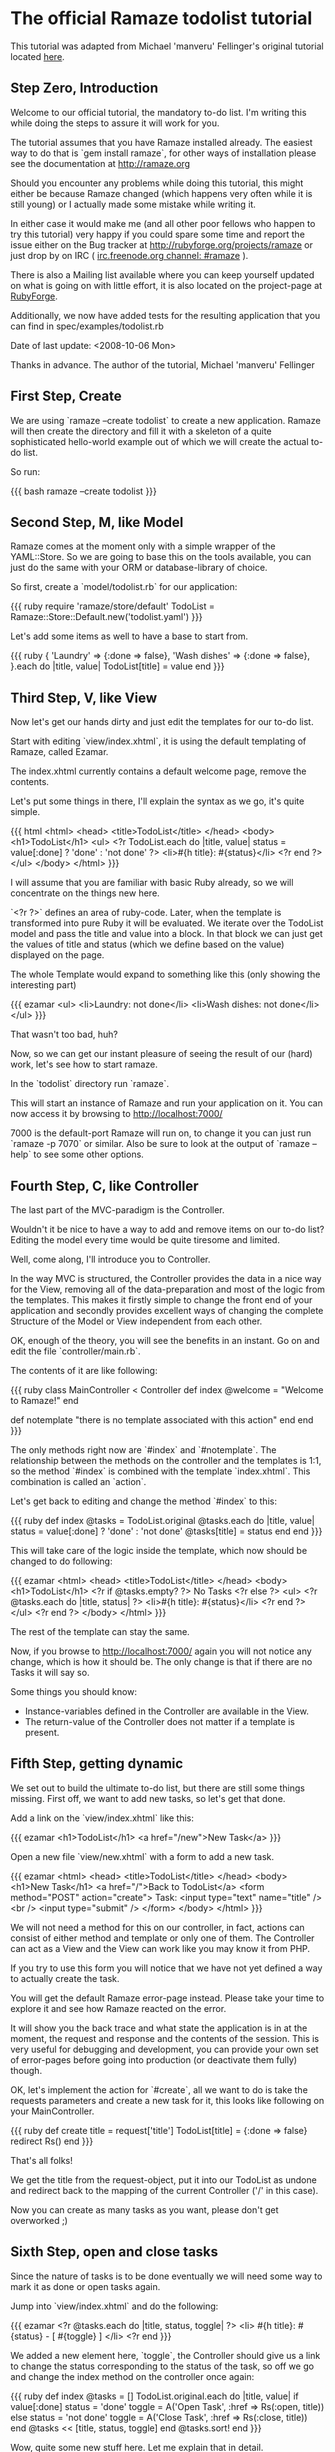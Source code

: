 * The official Ramaze todolist tutorial

This tutorial was adapted from Michael 'manveru' Fellinger's original tutorial located [[http://github.com/manveru/ramaze/tree/master/doc/tutorial/todolist.html][here]].

** Step Zero, Introduction

Welcome to our official tutorial, the mandatory to-do list.
I'm writing this while doing the steps to assure it will work for you.

The tutorial assumes that you have Ramaze installed already. The easiest way to
do that is `gem install ramaze`, for other ways of installation please see the
documentation at [[http://ramaze.org]]

Should you encounter any problems while doing this tutorial, this might either
be because Ramaze changed (which happens very often while it is still young)
or I actually made some mistake while writing it.

In either case it would make me (and all other poor fellows who happen to try
this tutorial) very happy if you could spare some time and report the issue
either on the Bug tracker at [[http://rubyforge.org/projects/ramaze]] or just
drop by on IRC ( [[irc:irc.freenode.org/#ramaze][irc.freenode.org channel: #ramaze]] ).

There is also a Mailing list available where you can keep yourself updated on
what is going on with little effort, it is also located on the project-page at
[[http://ramaze.rubyforge.org][RubyForge]].

Additionally, we now have added tests for the resulting application that you
can find in spec/examples/todolist.rb

Date of last update: <2008-10-06 Mon>

Thanks in advance.
The author of the tutorial, Michael 'manveru' Fellinger

** First Step, Create

We are using `ramaze --create todolist` to create a new application.
Ramaze will then create the directory and fill it with a skeleton of a quite
sophisticated hello-world example out of which we will create the actual
to-do list.

So run:

{{{ bash
ramaze --create todolist
}}}


** Second Step, M, like Model

Ramaze comes at the moment only with a simple wrapper of the YAML::Store.
So we are going to base this on the tools available, you can just do the same
with your ORM or database-library of choice.

So first, create a `model/todolist.rb` for our application:

{{{ ruby
require 'ramaze/store/default'
TodoList = Ramaze::Store::Default.new('todolist.yaml')
}}}

Let's add some items as well to have a base to start from.

{{{ ruby
{ 'Laundry'     => {:done => false},
  'Wash dishes' => {:done => false},
}.each do |title, value|
  TodoList[title] = value
end
}}}

** Third Step, V, like View

Now let's get our hands dirty and just edit the templates for our to-do list.

Start with editing `view/index.xhtml`, it is using the default templating
of Ramaze, called Ezamar.

The index.xhtml currently contains a default welcome page, remove the contents.

Let's put some things in there, I'll explain the syntax as we go, it's quite
simple.

{{{ html
<html>
  <head>
    <title>TodoList</title>
  </head>
  <body>
    <h1>TodoList</h1>
    <ul>
      <?r
        TodoList.each do |title, value|
          status = value[:done] ? 'done' : 'not done'
        ?>
        <li>#{h title}: #{status}</li>
      <?r end ?>
    </ul>
  </body>
</html>
}}}

I will assume that you are familiar with basic Ruby already, so we will
concentrate on the things new here.

`<?r ?>` defines an area of ruby-code. Later, when the template is transformed
into pure Ruby it will be evaluated. We iterate over the TodoList model and
pass the title and value into a block. In that block we can just get the values
of title and status (which we define based on the value) displayed on the
page.

The whole Template would expand to something like this (only showing the
interesting part)

{{{ ezamar
<ul>
  <li>Laundry: not done</li>
  <li>Wash dishes: not done</li>
</ul>
}}}

That wasn't too bad, huh?

Now, so we can get our instant pleasure of seeing the result of our (hard) work,
let's see how to start ramaze.

In the `todolist` directory run `ramaze`.

This will start an instance of Ramaze and run your application on it. You can
now access it by browsing to [[http://localhost:7000/]]

7000 is the default-port Ramaze will run on, to change it you can just run
`ramaze -p 7070` or similar. Also be sure to look at the output of
`ramaze --help` to see some other options.


** Fourth Step, C, like Controller

The last part of the MVC-paradigm is the Controller.

Wouldn't it be nice to have a way to add and remove items on our to-do list?
Editing the model every time would be quite tiresome and limited.

Well, come along, I'll introduce you to Controller.

In the way MVC is structured, the Controller provides the data in a nice way
for the View, removing all of the data-preparation and most of the logic from
the templates. This makes it firstly simple to change the front end of your
application and secondly provides excellent ways of changing the complete
Structure of the Model or View independent from each other.

OK, enough of the theory, you will see the benefits in an instant. Go on and
edit the file `controller/main.rb`.

The contents of it are like following:

{{{ ruby
class MainController < Controller
  def index
    @welcome = "Welcome to Ramaze!"
  end

  def notemplate
    "there is no template associated with this action"
  end
end
}}}

The only methods right now are `#index` and `#notemplate`.
The relationship between the methods on the controller and the templates is
1:1, so the method `#index` is combined with the template `index.xhtml`. This
combination is called an `action`.

Let's get back to editing and change the method `#index` to this:

{{{ ruby
def index
  @tasks = TodoList.original
  @tasks.each do |title, value|
    status = value[:done] ? 'done' : 'not done'
    @tasks[title] = status
  end
end
}}}

This will take care of the logic inside the template, which now should be
changed to do following:

{{{ ezamar
<html>
  <head>
    <title>TodoList</title>
  </head>
  <body>
    <h1>TodoList</h1>
    <?r if @tasks.empty? ?>
      No Tasks
    <?r else ?>
      <ul>
        <?r @tasks.each do |title, status| ?>
          <li>#{h title}: #{status}</li>
        <?r end ?>
      </ul>
    <?r end ?>
  </body>
</html>
}}}

The rest of the template can stay the same.

Now, if you browse to http://localhost:7000/ again you will not notice any
change, which is how it should be. The only change is that if there are no
Tasks it will say so.

Some things you should know:

 * Instance-variables defined in the Controller are available in the View.
 * The return-value of the Controller does not matter if a template is present.

** Fifth Step, getting dynamic

We set out to build the ultimate to-do list, but there are still some things
missing. First off, we want to add new tasks, so let's get that done.

Add a link on the `view/index.xhtml` like this:

{{{ ezamar
<h1>TodoList</h1>
<a href="/new">New Task</a>
}}}

Open a new file `view/new.xhtml` with a form to add a new task.

{{{ ezamar
<html>
  <head>
    <title>TodoList</title>
  </head>
  <body>
    <h1>New Task</h1>
    <a href="/">Back to TodoList</a>
    <form method="POST" action="create">
      Task: <input type="text" name="title" /><br />
      <input type="submit" />
    </form>
  </body>
</html>
}}}

We will not need a method for this on our controller, in fact, actions can
consist of either method and template or only one of them. The Controller
can act as a View and the View can work like you may know it from PHP.

If you try to use this form you will notice that we have not yet defined a way
to actually create the task.

You will get the default Ramaze error-page instead. Please take your time to
explore it and see how Ramaze reacted on the error.

It will show you the back trace and what state the application is in at the
moment, the request and response and the contents of the session. This is very
useful for debugging and development, you can provide your own set of
error-pages before going into production (or deactivate them fully) though.

OK, let's implement the action for `#create`, all we want to do is take the
requests parameters and create a new task for it, this looks like following on
your MainController.

{{{ ruby
def create
  title = request['title']
  TodoList[title] = {:done => false}
  redirect Rs()
end
}}}

That's all folks!

We get the title from the request-object, put it into our TodoList as undone
and redirect back to the mapping of the current Controller ('/' in this case).

Now you can create as many tasks as you want, please don't get overworked ;)


** Sixth Step, open and close tasks

Since the nature of tasks is to be done eventually
we will need some way to mark it as done or open tasks again.

Jump into `view/index.xhtml` and do the following:


{{{ ezamar
<?r @tasks.each do |title, status, toggle| ?>
  <li>
    #{h title}: #{status} - [ #{toggle} ]
  </li>
<?r end
}}}

We added a new element here, `toggle`, the Controller should give us
a link to change the status corresponding to the status of the task, so off
we go and change the index method on the controller once again:

{{{ ruby
def index
  @tasks = []
  TodoList.original.each do |title, value|
    if value[:done]
      status = 'done'
      toggle = A('Open Task', :href => Rs(:open, title))
    else
      status = 'not done'
      toggle = A('Close Task', :href => Rs(:close, title))
    end
    @tasks << [title, status, toggle]
  end
  @tasks.sort!
end
}}}

Wow, quite some new stuff here. Let me explain that in detail.

We first decide whether a task is done or not, then go on and provide a link to
toggle the status, A and Rs are both methods that help you do that.
The result will be something like:

{{{ ezamar
<a href="/open/Wash+dishes">Close Task</a>
}}}

Rs actually is responsible to build the links href, for more information please
take a look at the RDoc for LinkHelper.

Also, you might have noticed that the tasks were changing order on every reload,
which is because we were using an Hash, which are per definition unsorted, so
now we use an array to hold our tasks and sort it.

As usual since the links for open and close don't lead anywhere, add the
corresponding methods to the Controller:

{{{ ruby
def open title
  task_status title, false
  redirect Rs()
end

def close title
  task_status title, true
  redirect Rs()
end

private

def task_status title, status
  task = TodoList[title]
  task[:done] = status
  TodoList[title] = task
end
}}}

Oh, now what have we got here?
`private` declares that methods from here on are only to be used within the
Controller itself, we define an `#task_status` method that takes the title and
status to be set so we don't have to repeat that code in `#open` and `#close`
and follow the DRY (Don't repeat yourself) paradigm.

Another thing we have not encountered so far is that you can define your public
methods to take parameters on their own, they will be calculated from requests.

{{{ ruby
'/open/Wash+dishes'
}}}

will translate into:

{{{ ruby
open('Wash dishes')
}}}

Which in turn will call 

{{{ ruby
task_status('Wash dishes', false)
}}}

That's it, go on and try it :)


** Seventh Step, delete tasks

Well, creating, opening and closing work now, one of the things you will
consider is to delete a task permanently.

This is just two little changes away, so let's add the link for deletion in our
Controller:

{{{ ruby
delete = A('Delete', :href => Rs(:delete, title))
@tasks << [title, status, toggle, delete]
}}}

and an corresponding method while we're at it:

{{{ ruby
def delete title
  TodoList.delete title
  redirect Rs()
end
}}}

Now jumping to `view/index.xhtml` again, change it so it shows the link:

{{{ ezamar
<?r @tasks.each do |title, status, toggle, delete| ?>
  <li>
    #{h title}: #{status} [ #{toggle} | #{delete} ]
  </li>
<?r end ?>
}}}

Voilà, you now have acquired the Certificate of Ramazeness.

Just kidding, but that really are the basics, in the next few steps I will
explain some more advanced concepts of Ramaze and Ezamar.


** Eighth Step, Elements

{{{ ezamar
<Page></Page>
}}}

This is called an Element, Ramaze will go and search for a class that matches
the name Page and responds to `#render`. Then it will go and hand the content in
between to that Element.

Sounds weird?

Let us have a look at our templates, they got some repetitive stuff, like:

{{{ ezamar
<html>
  <head>
    <title>TodoList</title>
  </head>
  <body>
    <h1>some title</h1>
  </body>
</html>
}}}

How about replacing that with something short and reusable:

{{{ ezamar
<Page title="TodoList">
  your other content
</Page>
}}}

Would be nice of course, and when you start having more templates it makes an
awful lot of sense being able to change the enclosing stuff in one place.

So let's apply DRY here as well.

Take a look at the `src/element/page.rb`

{{{ ruby
class Page < Ezamar::Element
  def render
    %{
    <html>
      <head>
        <title>Welcome to Ramaze</title>
      </head>
      <body>
        #{content}
      </body>
    </html>
    }
  end
end
}}}

Alright, most things we need are in place already, the most important thing
is the `#content` method that we call with `#{content}` inside the string in
`#render`.

Just adopt it to your liking, I'll just use the things we had in our templates
so far:

{{{ ruby
class Page < Ezamar::Element
  def render
    %{
    <html>
      <head>
        <title>TodoList</title>
      </head>
      <body>
        <h1>#{@title}</h1>
        #{content}
      </body>
    </html>
    }
  end
end
}}}

Please note that instance variables reflecting the parameters are set.

And let's change our templates as well.

First the `view/index.xhtml`

{{{ ezamar
<Page title="TodoList">
  <a href="/new">New Task</a>
  <?r if @tasks.empty? ?>
    No Tasks
  <?r else ?>
    <ul>
      <?r @tasks.each do |title, status, toggle, delete| ?>
        <li>
          #{h title}: #{status} [ #{toggle} | #{delete} ]
        </li>
      <?r end ?>
    </ul>
  <?r end ?>
</Page>
}}}

and the `view/new.xhtml`

{{{ ezamar
<Page title="New Task">
  <a href="/">Back to TodoList</a>
  <form method="POST" action="create">
    Task: <input type="text" name="title" /><br />
    <input type="submit" />
  </form>
</Page>
}}}

Alright, now just go and look at the result in the browser, try changing
the things inside the Element and look at how it behaves.


** Ninth Step, Prettify

We structure the data inside the list a little bit, in this case into a table,
to get it line up properly and look actually structured.

So, from what we have right now:

{{{ ezamar
<ul>
  <?r @tasks.each do |title, status, toggle, delete| ?>
    <li>
      #{h title}: #{status} [ #{toggle} | #{delete} ]
    </li>
  <?r end ?>
</ul>
}}}

To something like this:

{{{ ezamar
<table>
  <?r @tasks.each do |title, status, toggle, delete| ?>
    <tr>
      <td class="title">  #{h title}  </td>
      <td class="status"> #{status} </td>
      <td class="toggle"> #{toggle} </td>
      <td class="delete"> #{delete} </td>
    </tr>
  <?r end ?>
</table>
}}}

And, since we have proper classes to address some style sheets, jump into the
Page element and add some style sheet:

{{{ ezamar
<head>
  <title>TodoList</title>
  <style>
    table     { width:       100%;              }
    tr        { background:  #efe; width: 100%; }
    tr:hover  { background:  #dfd;              }
    td.title  { font-weight: bold; width: 60%;  }
    td.status { margin:      1em;               }
    a         { color:       #3a3;              }
  </style>
</head>
}}}

That looks quite a bit nicer, right?  And yes, if you don't like tables (though
this is an entirely legit use in my opinion) you can just do it like you want,
using nested lists or divs/spans, replacing the open/close and delete links with
nice images and changing the style according to the status.

I will leave this as an exercise to the reader.


** Tenth Step, Configuration

To round up this tutorial a bit, let's introduce you to configuration in Ramaze.
This will not go into full depth of possibilities or a total coverage of the
options, since they are bound to change over time.

First of all, the default port Ramaze runs on is 7000, but to make it a usual
webserver it has to run on port 80.  So, let's add following line in your
start.rb right after the lines of require you added before:

{{{ ruby
Ramaze::Global.port = 80
}}}

Alright, that wasn't that hard.
Let's say now you also want to run Mongrel instead of WEBrick, to get nice a bit
of performance:

{{{ ruby
Ramaze::Global.adapter = :mongrel
}}}

To do this in a DRY way you could also do following:

{{{ ruby
Ramaze::Global.setup do |g|
  g.port = 80
  g.adapter = :mongrel
end
}}}

It seems to be quite common to put this configuration into separate files so you
can just require it on demand.  There are other, slightly stronger way to set
options, which is either using flags on the ramaze executable, or like this:

{{{ ruby
Ramaze.start :port => 80, :adapter => :mongrel
}}}

We haven't started Ramaze directly as of yet, but this allows you to ignore the
ramaze executable and just run your application by `ruby start.rb`.


** Eleventh Step, Refactor with AspectHelper

Now, if you take a closer look at the Controller you will see:

{{{ ruby
def create
  title = request['title']
  TodoList[title] = {:done => false}
  redirect R(self)
end

def open title
  task_status title, false
  redirect R(self)
end

def close title
  task_status title, true
  redirect R(self)
end

def delete title
  TodoList.delete title
  redirect R(self)
end
}}}

We did some refactoring before, by introducing `#task_status`, but here we have
repetition again: `redirect Rs()` _after_ each method did its job.

However, we can take advantage of one of the helpers Ramaze offers, the
[[Features/Helpers#aspect][AspectHelper]].
It allows you to easily wrap actions in your controller with other methods

In your Controller, replace the previous chunk with following:

{{{ ruby
def create
  title = request['title']
  TodoList[title] = {:done => false}
end

def open title
  task_status title, false
end

def close title
  task_status title, true
end

def delete title
  TodoList.delete title
end

helper :aspect
after(:create, :open, :close, :delete){ redirect(Rs()) }
}}}

Alright, that looks a lot nicer already and is definitely easier to maintain.

There is a symmetrical `before` aspect that you could take advantage of as
well, and in case you want to add required authentication for all actions of a
Controller you could use `before_all` and `after_all` instead of a list of
action-names.


** Twelfth Step, Validation and Errors

Right now, all kinds of things could still go wrong when you do things like
creating tasks with no title at all or try to open/close a task that does not
exist. So in this step we will add some little checks for these cases.

First we head over to the Controller again and take a look at `#create`:

{{{ ruby
def create
  title = request['title']
  TodoList[title] = {:done => false}
end
}}}

Here we just create a new task, no matter what we get. Every seasoned
web-developer would advise you to be suspicious about all the input you receive
from your users, so let's apply this advice.

{{{ ruby
def create
  if title = request['title']
    title.strip!
    if title.empty?
      failed("Please enter a title")
      redirect '/new'
    end
    TodoList[title] = {:done => false}
  end
end
}}}

First of all we check if we got a request with a value for 'title', if we get
none we just let the aspect kick in that will redirect the browser to the index.
Next we strip the title of all spaces around it so we can check if it is empty.
We will talk about the specifics of our error-handling now.

Ramaze has a helper called FlashHelper, that will keep a hash associated with
the session for one request, afterwards the hash is thrown away. This is
specifically useful for giving the user feedback while keeping a stateless
approach.

Let me show you our `#failed` method (it goes in the private section to
`#task_status`):

{{{ ruby
def failed(message)
  flash[:error] = message
end
}}}

Duh, you may say, wouldn't that fit in the one line instead of the call to
`#failed`?
Indeed, it would, but let me remind you, we have no checks for changing the
status of a task yet. We will need error-handling there as well, so we just keep
our code DRY and maintainable by collecting shared behaviour in small pieces.

Now on to the `#task_status`:

{{{ ruby
def task_status title, status
  unless task = TodoList[title]
    failed "No such Task: `#{title}'"
    redirect_referer
  end

  task[:done] = status
  TodoList[title] = task
end
}}}

That used to look like this:

{{{ ruby
def task_status title, status
  task = TodoList[title]
  task[:done] = status
  TodoList[title] = task
end
}}}

So in fact all we added is a check whether a task already exists, set an
error-message in case it doesn't and redirect to wherever the browser came from.

But what about actually showing the error-messages we so carefully set? Well,
where do we change the view? Right, in the templates. But both templates we have
so far (index and new) share this behaviour, so we head over to the Element
and add in the right place:

{{{ ezamar
<body>
  <h1>#{@title}</h1>
  <?r if flash[:error] ?>
    <div class="error">
      \\#{flash[:error]}
    </div>
  <?r end ?>
  #{content}
</body>
}}}

The only thing special about it is the `\\#{flash[:error]}`, we have to escape
the `#` so it won't evaluate this immediately but wait until it is really
rendered.
As a note, If you read this as pure markaby, the double backslash is to output
properly to HTML, just use one instead.
Again, you can add some nifty style for that.

To be continued...
